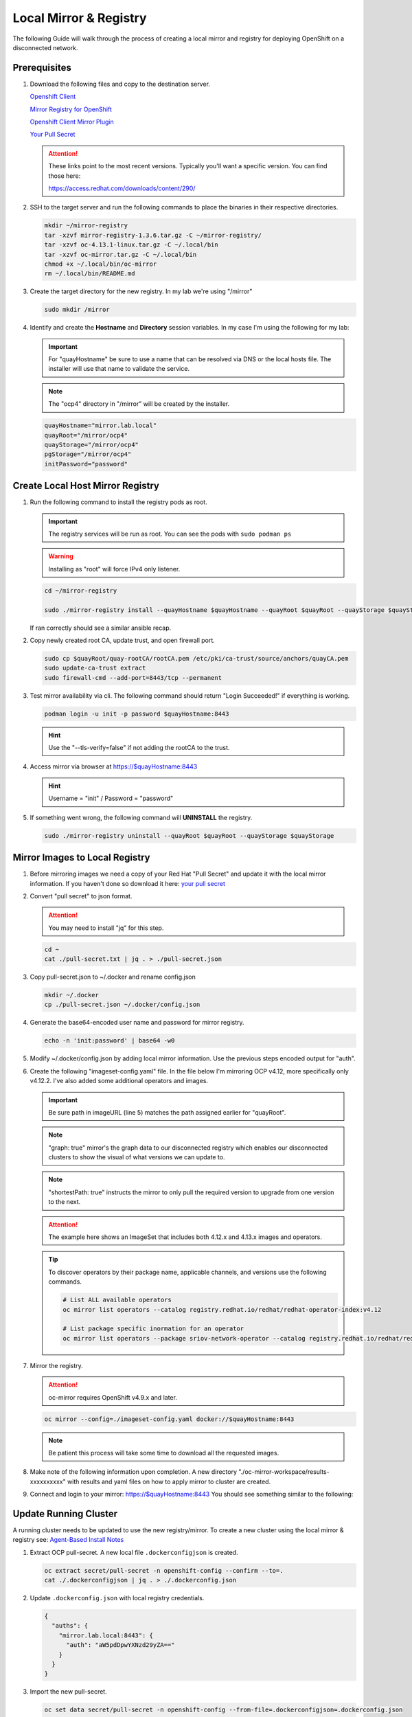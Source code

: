 Local Mirror & Registry
=======================

The following Guide will walk through the process of creating a local mirror
and registry for deploying OpenShift on a disconnected network.

Prerequisites
-------------

#. Download the following files and copy to the destination server.

   `Openshift Client <https://mirror.openshift.com/pub/openshift-v4/x86_64/clients/ocp/stable/openshift-client-linux.tar.gz>`_

   `Mirror Registry for OpenShift <https://developers.redhat.com/content-gateway/rest/mirror/pub/openshift-v4/clients/mirror-registry/latest/mirror-registry.tar.gz>`_

   `Openshift Client Mirror Plugin <https://mirror.openshift.com/pub/openshift-v4/x86_64/clients/ocp/stable/oc-mirror.tar.gz>`_

   `Your Pull Secret <https://console.redhat.com/openshift/install/pull-secret>`_

   .. attention:: These links point to the most recent versions. Typically
      you'll want a specific version. You can find those here:
 
      `<https://access.redhat.com/downloads/content/290/>`_

#. SSH to the target server and run the following commands to place the
   binaries in their respective directories.

   .. code-block:: bash

      mkdir ~/mirror-registry
      tar -xzvf mirror-registry-1.3.6.tar.gz -C ~/mirror-registry/
      tar -xzvf oc-4.13.1-linux.tar.gz -C ~/.local/bin
      tar -xzvf oc-mirror.tar.gz -C ~/.local/bin
      chmod +x ~/.local/bin/oc-mirror
      rm ~/.local/bin/README.md

#. Create the target directory for the new registry. In my lab we're using
   "/mirror"

   .. code-block:: bash

      sudo mkdir /mirror

#. Identify and create the **Hostname** and **Directory** session variables. In
   my case I'm using the following for my lab:

   .. important:: For "quayHostname" be sure to use a name that can be resolved
      via DNS or the local hosts file. The installer will use that name to
      validate the service.

   .. note:: The "ocp4" directory in "/mirror" will be created by the installer.

   .. code-block:: bash

      quayHostname="mirror.lab.local"
      quayRoot="/mirror/ocp4"
      quayStorage="/mirror/ocp4"
      pgStorage="/mirror/ocp4"
      initPassword="password"

Create Local Host Mirror Registry
---------------------------------

#. Run the following command to install the registry pods as root.

   .. important:: The registry services will be run as root. You can see the
      pods with ``sudo podman ps``

   .. warning:: Installing as "root" will force IPv4 only listener.

   .. code-block:: bash

      cd ~/mirror-registry

      sudo ./mirror-registry install --quayHostname $quayHostname --quayRoot $quayRoot --quayStorage $quayStorage --pgStorage $pgStorage --initPassword $initPassword

   If ran correctly should see a similar ansible recap.

   .. image:: ./images/mirror-reg-install.png

#. Copy newly created root CA, update trust, and open firewall port.

   .. code-block:: bash

      sudo cp $quayRoot/quay-rootCA/rootCA.pem /etc/pki/ca-trust/source/anchors/quayCA.pem
      sudo update-ca-trust extract
      sudo firewall-cmd --add-port=8443/tcp --permanent

#. Test mirror availability via cli. The following command should return
   "Login Succeeded!" if everything is working.

   .. code-block:: bash

       podman login -u init -p password $quayHostname:8443

   .. hint:: Use the "\-\-tls-verify=false" if not adding the rootCA to the trust.

#. Access mirror via browser at `<https://$quayHostname:8443>`_

   .. hint:: Username = "init" / Password = "password"

#. If something went wrong, the following command will **UNINSTALL** the
   registry.

   .. code-block:: bash

      sudo ./mirror-registry uninstall --quayRoot $quayRoot --quayStorage $quayStorage

Mirror Images to Local Registry
-------------------------------

#. Before mirroring images we need a copy of your Red Hat "Pull Secret" and update
   it with the local mirror information. If you haven't done so download it here:
   `your pull secret <https://console.redhat.com/openshift/install/pull-secret>`_

#. Convert "pull secret" to json format.

   .. attention:: You may need to install "jq" for this step.

   .. code-block:: bash

      cd ~
      cat ./pull-secret.txt | jq . > ./pull-secret.json

#. Copy pull-secret.json to ~/.docker and rename config.json

   .. code-block:: bash

      mkdir ~/.docker
      cp ./pull-secret.json ~/.docker/config.json

#. Generate the base64-encoded user name and password for mirror registry.

   .. code-block:: bash

      echo -n 'init:password' | base64 -w0

#. Modify ~/.docker/config.json by adding local mirror information. Use the
   previous steps encoded output for "auth".

   .. code-block:: json
      :emphasize-lines: 3-5

      {
        "auths": {
          "$quayHostname:8443": {
            "auth": "aW5pdDpwYXNzd29yZA=="
          },
          "cloud.openshift.com": {
            "auth": "b3BlbnNo...",
            "email": "you@example.com"
          },
          "quay.io": {
            "auth": "b3BlbnNo...",
            "email": "you@example.com"
          },
          "registry.connect.redhat.com": {
            "auth": "fHVoYy1w...",
            "email": "you@example.com"
          },
          "registry.redhat.io": {
            "auth": "fHVoYy1w...",
            "email": "you@example.com"
          },
          "registry6.redhat.io": {
            "auth": "fHVoYy1w...",
            "email": "you@example.com"
          }
        }
      }

#. Create the following "imageset-config.yaml" file. In the file below I'm
   mirroring OCP v4.12, more specifically only v4.12.2. I've also added some
   additional operators and images.

   .. important:: Be sure path in imageURL (line 5) matches the path assigned
      earlier for "quayRoot".
   
   .. note:: "graph: true" mirror's the graph data to our disconnected registry
      which enables our disconnected clusters to show the visual of what
      versions we can update to.

   .. note:: "shortestPath: true" instructs the mirror to only pull the
      required version to upgrade from one version to the next.

   .. attention:: The example here shows an ImageSet that includes both 4.12.x
      and 4.13.x images and operators.

   .. code-block:: yaml
      :emphasize-lines: 5,10-13,15,25

      kind: ImageSetConfiguration
      apiVersion: mirror.openshift.io/v1alpha2
      storageConfig:
        registry:
          imageURL: $quayHostname:8443$quayStorage
          skipTLS: false
      mirror:
        platform:
          channels:
            - name: stable-4.13
              minVersion: 4.12.18
              shortestPath: true
          graph: true
        operators:
          - catalog: registry.redhat.io/redhat/redhat-operator-index:v4.12
            packages:
              - name: cincinnati-operator
              - name: kubernetes-nmstate-operator
              - name: kubevirt-hyperconverged
              - name: local-storage-operator
              - name: lvms-operator
              - name: metallb-operator
              - name: odf-operator
              - name: sriov-network-operator
          - catalog: registry.redhat.io/redhat/redhat-operator-index:v4.13
            packages:
              - name: cincinnati-operator
              - name: kubernetes-nmstate-operator
              - name: kubevirt-hyperconverged
              - name: local-storage-operator
              - name: lvms-operator
              - name: metallb-operator
              - name: odf-operator
              - name: sriov-network-operator
        additionalImages:
          - name: registry.redhat.io/ubi8/ubi:latest
          - name: registry.redhat.io/ubi9/ubi:latest
          - name: registry.redhat.io/ubi9/httpd-24:latest
          - name: registry.redhat.io/ubi9/nginx-122:latest
          - name: registry.redhat.io/rhel8/support-tools:latest
          - name: registry.redhat.io/rhel9/support-tools:latest
          - name: registry.redhat.io/openshift4/performance-addon-operator-must-gather-rhel8:v4.12
          - name: registry.redhat.io/openshift4/performance-addon-operator-must-gather-rhel8:v4.13
          - name: registry.redhat.io/openshift4/dpdk-base-rhel8:latest
          - name: quay.io/openshift/origin-sriov-network-device-plugin:latest
          - name: docker.io/centos/tools:latest
          - name: docker.io/f5devcentral/f5-hello-world:latest
          - name: docker.io/library/httpd:latest
          - name: docker.io/library/nginx:latest
        helm: {}

   .. tip:: To discover operators by their package name, applicable channels,
      and versions use the following commands.

      .. code-block:: bash

         # List ALL available operators
         oc mirror list operators --catalog registry.redhat.io/redhat/redhat-operator-index:v4.12

         # List package specific inormation for an operator
         oc mirror list operators --package sriov-network-operator --catalog registry.redhat.io/redhat/redhat-operator-index:v4.12

#. Mirror the registry.

   .. attention:: oc-mirror requires OpenShift v4.9.x and later.

   .. code-block:: bash

      oc mirror --config=./imageset-config.yaml docker://$quayHostname:8443

   .. note:: Be patient this process will take some time to download all the
      requested images.

#. Make note of the following information upon completion. A new directory
   "./oc-mirror-workspace/results-xxxxxxxxxx" with results and yaml files on 
   how to apply mirror to cluster are created.

   .. image:: ./images/mirror-results.png

#. Connect and login to your mirror: `<https://$quayHostname:8443>`_
   You should see something similar to the following:

   .. image:: ./images/mirror-images.png

Update Running Cluster
----------------------

A running cluster needs to be updated to use the new registry/mirror.
To create a new cluster using the local mirror & registry see:
`Agent-Based Install Notes <./agent-based-installer-notes.html>`_

#. Extract OCP pull-secret. A new local file ``.dockerconfigjson`` is created.
 
   .. code-block:: bash
 
      oc extract secret/pull-secret -n openshift-config --confirm --to=.
      cat ./.dockerconfigjson | jq . > ./.dockerconfig.json
 
#. Update ``.dockerconfig.json`` with local registry credentials.
 
   .. code-block:: json
 
      {
        "auths": {
          "mirror.lab.local:8443": {
            "auth": "aW5pdDpwYXNzd29yZA=="
          }
        }
      }
 
      
#. Import the new pull-secret.

   .. code-block:: bash

      oc set data secret/pull-secret -n openshift-config --from-file=.dockerconfigjson=.dockerconfig.json

#. Create configmap of quay-rootCA.

   .. code-block:: bash

      oc create configmap registry-config --from-file=$quayHostname..8443=/mirror/ocp4/quay-rootCA/rootCA.pem

#. Add quay-rootCA to cluster.

   .. code-block:: bash

      oc patch image.config.openshift.io/cluster --patch '{"spec":{"additionalTrustedCA":{"name":"registry-config"}}}' 

#. Apply the YAML files from the results directory to the cluster.

   .. note:: Everytime you successfully run "oc mirror" a "results" dir is
      created.

   .. code-block:: bash

      oc apply -f ./oc-mirror-workspace/results-xxxxxxxxxx/

#. The ability to install operators from the local mirror requires the default
   operator hub to be disabled.

   .. code-block:: bash

      oc patch OperatorHub cluster --type json -p '[{"op": "add", "path": "/spec/disableAllDefaultSources", "value": true}]'

   .. attention:: Any change to the operator list requires the "CatalogSource"
      to be updated. To do so run "oc remove" and "oc create" of the
      "CatalogSource".

